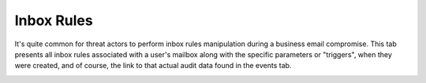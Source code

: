 Inbox Rules
===========

It's quite common for threat actors to perform inbox rules manipulation during a business email compromise. This tab presents all inbox rules associated with a user's mailbox along with the specific parameters or "triggers", when they were created, and of course, the link to that actual audit data found in the events tab.


.. image:: /images/inbox_rules.jpg
   :alt: log path
   :scale: 50
